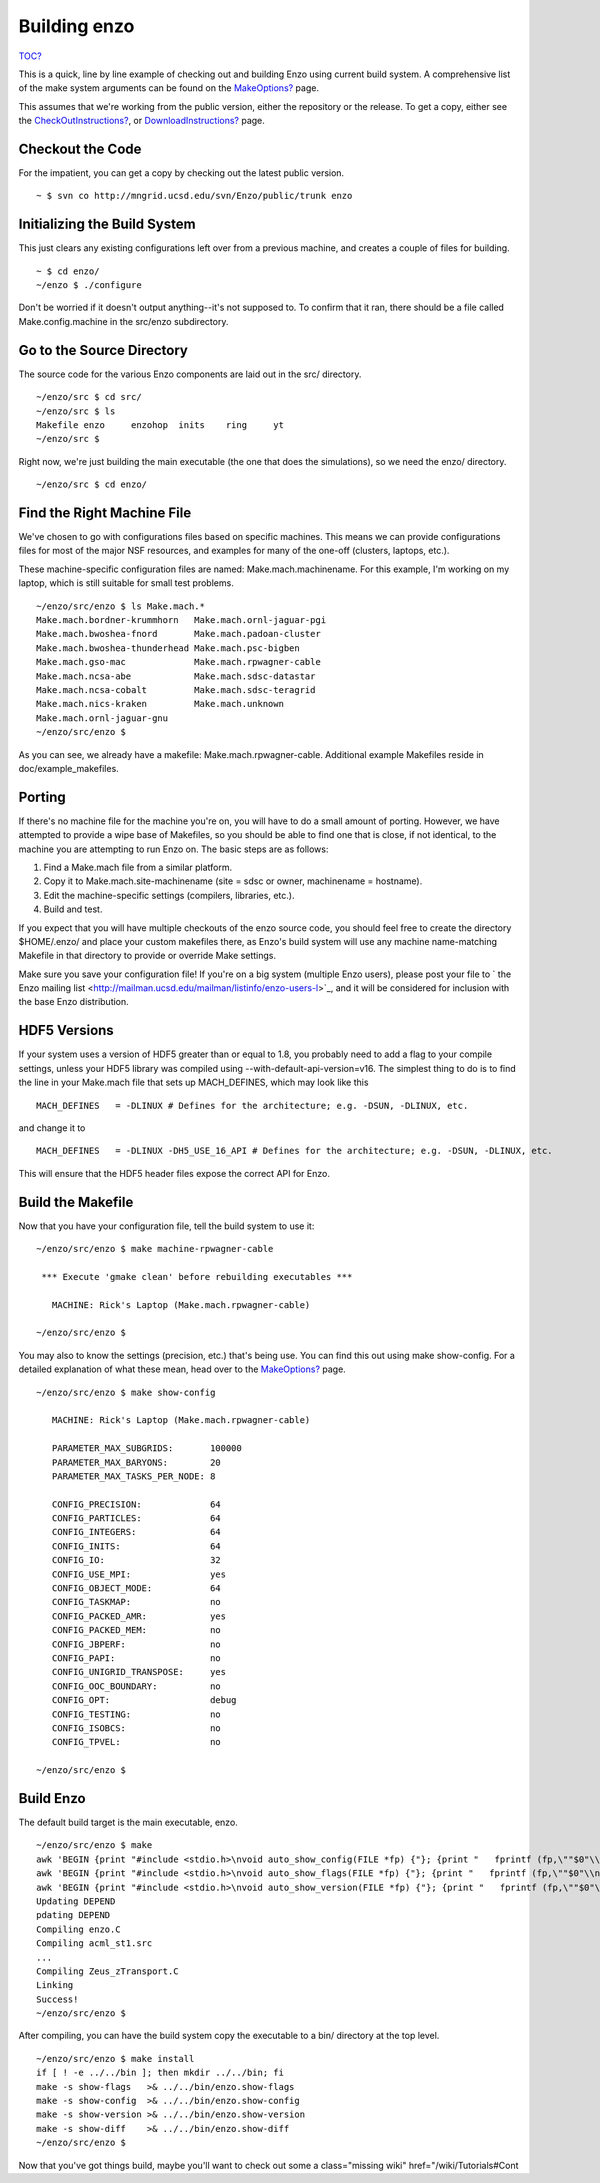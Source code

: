 Building enzo
=============

`TOC? </wiki/TOC>`_

This is a quick, line by line example of checking out and building
Enzo using current build system. A comprehensive list of the make
system arguments can be found on the
`MakeOptions? </wiki/Devel/UserGuide/MakeOptions>`_ page.

This assumes that we're working from the public version, either the
repository or the release. To get a copy, either see the
`CheckOutInstructions? </wiki/Devel/UserGuide/CheckOutInstructions>`_,
or `DownloadInstructions? </wiki/DownloadInstructions>`_ page.

Checkout the Code
-----------------

For the impatient, you can get a copy by checking out the latest
public version.

::

    ~ $ svn co http://mngrid.ucsd.edu/svn/Enzo/public/trunk enzo

Initializing the Build System
-----------------------------

This just clears any existing configurations left over from a
previous machine,
and creates a couple of files for building.

::

    ~ $ cd enzo/
    ~/enzo $ ./configure 

Don't be worried if it doesn't output anything--it's not supposed
to. To confirm that it ran, there should be a file called
Make.config.machine in the src/enzo subdirectory.

Go to the Source Directory
--------------------------

The source code for the various Enzo components are laid out in the
src/ directory.

::

    ~/enzo/src $ cd src/
    ~/enzo/src $ ls
    Makefile enzo     enzohop  inits    ring     yt
    ~/enzo/src $ 

Right now, we're just building the main executable (the one that
does the simulations), so we need the enzo/ directory.

::

    ~/enzo/src $ cd enzo/

Find the Right Machine File
---------------------------

We've chosen to go with configurations files based on specific
machines. This means we can provide configurations files for most
of the major NSF resources, and examples for many of the one-off
(clusters, laptops, etc.).

These machine-specific configuration files are named:
Make.mach.machinename. For this example, I'm working on my laptop,
which is still suitable for small test problems.

::

    ~/enzo/src/enzo $ ls Make.mach.*
    Make.mach.bordner-krummhorn   Make.mach.ornl-jaguar-pgi
    Make.mach.bwoshea-fnord       Make.mach.padoan-cluster
    Make.mach.bwoshea-thunderhead Make.mach.psc-bigben
    Make.mach.gso-mac             Make.mach.rpwagner-cable
    Make.mach.ncsa-abe            Make.mach.sdsc-datastar
    Make.mach.ncsa-cobalt         Make.mach.sdsc-teragrid
    Make.mach.nics-kraken         Make.mach.unknown
    Make.mach.ornl-jaguar-gnu
    ~/enzo/src/enzo $ 

As you can see, we already have a makefile:
Make.mach.rpwagner-cable. Additional example Makefiles reside in
doc/example\_makefiles.

Porting
-------

If there's no machine file for the machine you're on, you will have
to do a small amount of porting. However, we have attempted to
provide a wipe base of Makefiles, so you should be able to find one
that is close, if not identical, to the machine you are attempting
to run Enzo on. The basic steps are as follows:


#. Find a Make.mach file from a similar platform.
#. Copy it to Make.mach.site-machinename (site = sdsc or owner,
   machinename = hostname).
#. Edit the machine-specific settings (compilers, libraries, etc.).
#. Build and test.

If you expect that you will have multiple checkouts of the enzo
source code, you should feel free to create the directory
$HOME/.enzo/ and place your custom makefiles there, as Enzo's build
system will use any machine name-matching Makefile in that
directory to provide or override Make settings.

Make sure you save your configuration file! If you're on a big
system (multiple Enzo users), please post your file to
` the Enzo mailing list <http://mailman.ucsd.edu/mailman/listinfo/enzo-users-l>`_,
and it will be considered for inclusion with the base Enzo
distribution.

HDF5 Versions
-------------

If your system uses a version of HDF5 greater than or equal to 1.8,
you probably need to add a flag to your compile settings, unless
your HDF5 library was compiled using
--with-default-api-version=v16. The simplest thing to do is to find
the line in your Make.mach file that sets up MACH\_DEFINES, which
may look like this

::

    MACH_DEFINES   = -DLINUX # Defines for the architecture; e.g. -DSUN, -DLINUX, etc.

and change it to

::

    MACH_DEFINES   = -DLINUX -DH5_USE_16_API # Defines for the architecture; e.g. -DSUN, -DLINUX, etc.

This will ensure that the HDF5 header files expose the correct API
for Enzo.

Build the Makefile
------------------

Now that you have your configuration file, tell the build system to
use it:

::

    ~/enzo/src/enzo $ make machine-rpwagner-cable
    
     *** Execute 'gmake clean' before rebuilding executables ***
    
       MACHINE: Rick's Laptop (Make.mach.rpwagner-cable)
    
    ~/enzo/src/enzo $ 

You may also to know the settings (precision, etc.) that's being
use. You can find this out using make show-config. For a detailed
explanation of what these mean, head over to the
`MakeOptions? </wiki/Devel/UserGuide/MakeOptions>`_ page.

::

    ~/enzo/src/enzo $ make show-config
    
       MACHINE: Rick's Laptop (Make.mach.rpwagner-cable)
    
       PARAMETER_MAX_SUBGRIDS:       100000
       PARAMETER_MAX_BARYONS:        20
       PARAMETER_MAX_TASKS_PER_NODE: 8
    
       CONFIG_PRECISION:             64
       CONFIG_PARTICLES:             64
       CONFIG_INTEGERS:              64
       CONFIG_INITS:                 64
       CONFIG_IO:                    32
       CONFIG_USE_MPI:               yes
       CONFIG_OBJECT_MODE:           64
       CONFIG_TASKMAP:               no
       CONFIG_PACKED_AMR:            yes
       CONFIG_PACKED_MEM:            no
       CONFIG_JBPERF:                no
       CONFIG_PAPI:                  no
       CONFIG_UNIGRID_TRANSPOSE:     yes
       CONFIG_OOC_BOUNDARY:          no
       CONFIG_OPT:                   debug
       CONFIG_TESTING:               no
       CONFIG_ISOBCS:                no
       CONFIG_TPVEL:                 no
    
    ~/enzo/src/enzo $ 

Build Enzo
----------

The default build target is the main executable, enzo.

::

    ~/enzo/src/enzo $ make
    awk 'BEGIN {print "#include <stdio.h>\nvoid auto_show_config(FILE *fp) {"}; {print "   fprintf (fp,\""$0"\\n\");"}; END {print "}"}' < temp.show-config > auto_show_config.C
    awk 'BEGIN {print "#include <stdio.h>\nvoid auto_show_flags(FILE *fp) {"}; {print "   fprintf (fp,\""$0"\\n\");"}; END {print "}"}' < temp.show-flags > auto_show_flags.C
    awk 'BEGIN {print "#include <stdio.h>\nvoid auto_show_version(FILE *fp) {"}; {print "   fprintf (fp,\""$0"\\n\");"}; END {print "}"}' < temp.show-version > auto_show_version.C
    Updating DEPEND
    pdating DEPEND
    Compiling enzo.C
    Compiling acml_st1.src
    ...
    Compiling Zeus_zTransport.C
    Linking
    Success!
    ~/enzo/src/enzo $ 

After compiling, you can have the build system copy the executable
to a bin/ directory at the top level.

::

    ~/enzo/src/enzo $ make install 
    if [ ! -e ../../bin ]; then mkdir ../../bin; fi
    make -s show-flags   >& ../../bin/enzo.show-flags
    make -s show-config  >& ../../bin/enzo.show-config
    make -s show-version >& ../../bin/enzo.show-version
    make -s show-diff    >& ../../bin/enzo.show-diff
    ~/enzo/src/enzo $

Now that you've got things build, maybe you'll want to check out
some
a class="missing wiki" href="/wiki/Tutorials#Cont

